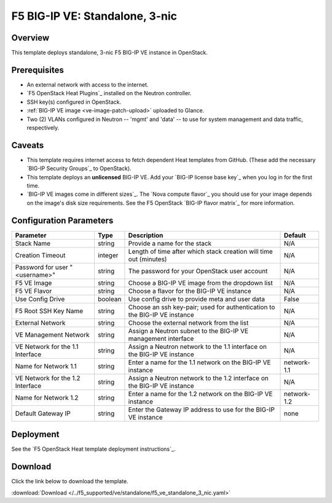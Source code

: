 .. _ve3nic:

F5 BIG-IP VE: Standalone, 3-nic
===============================

Overview
--------

This template deploys standalone, 3-nic F5 BIG-IP VE instance in OpenStack.

Prerequisites
-------------

- An external network with access to the internet.
- `F5 OpenStack Heat Plugins`_ installed on the Neutron controller.
- SSH key(s) configured in OpenStack.
- :ref:`BIG-IP VE image <ve-image-patch-upload>` uploaded to Glance.
- Two (2) VLANs configured in Neutron -- 'mgmt' and 'data' -- to use for system management and data traffic, respectively.

Caveats
-------
- This template requires internet access to fetch dependent Heat templates from GitHub.
  (These add the necessary `BIG-IP Security Groups`_ to OpenStack).
- This template deploys an **unlicensed** BIG-IP VE.
  Add your `BIG-IP license base key`_ when you log in for the first time.
- `BIG-IP VE images come in different sizes`_.
  The `Nova compute flavor`_ you should use for your image depends on the image's disk size requirements.
  See the F5 OpenStack `BIG-IP flavor matrix`_ for more information.

Configuration Parameters
------------------------

=========================================== =============== =========================== ===============
Parameter                                   Type            Description                 Default
=========================================== =============== =========================== ===============
Stack Name                                  string          Provide a name for the      N/A
                                                            stack
------------------------------------------- --------------- --------------------------- ---------------
Creation Timeout                            integer         Length of time after which  N/A
                                                            stack creation will time
                                                            out (minutes)
------------------------------------------- --------------- --------------------------- ---------------
Password for user "<username>"              string          The password for your       N/A
                                                            OpenStack user account
------------------------------------------- --------------- --------------------------- ---------------
F5 VE Image                                 string          Choose a BIG-IP VE image    N/A
                                                            from the dropdown list
------------------------------------------- --------------- --------------------------- ---------------
F5 VE Flavor                                string          Choose a flavor for the     N/A
                                                            BIG-IP VE instance
------------------------------------------- --------------- --------------------------- ---------------
Use Config Drive                            boolean         Use config drive to provide False
                                                            meta and user data
------------------------------------------- --------------- --------------------------- ---------------
F5 Root SSH Key Name                        string          Choose an ssh key-pair;     N/A
                                                            used for authentication to
                                                            the BIG-IP VE instance
------------------------------------------- --------------- --------------------------- ---------------
External Network                            string          Choose the external network N/A
                                                            from the list
------------------------------------------- --------------- --------------------------- ---------------
VE Management Network                       string          Assign a Neutron subnet     N/A
                                                            to the BIG-IP VE management
                                                            interface
------------------------------------------- --------------- --------------------------- ---------------
VE Network for the 1.1 Interface            string          Assign a Neutron network    N/A
                                                            to the 1.1 interface on the
                                                            BIG-IP VE instance
------------------------------------------- --------------- --------------------------- ---------------
Name for Network 1.1                        string          Enter a name for the 1.1    network-1.1
                                                            network on the BIG-IP VE
                                                            instance
------------------------------------------- --------------- --------------------------- ---------------
VE Network for the 1.2 Interface            string          Assign a Neutron network    N/A
                                                            to the 1.2 interface on the
                                                            BIG-IP VE instance
------------------------------------------- --------------- --------------------------- ---------------
Name for Network 1.2                        string          Enter a name for the 1.2    network-1.2
                                                            network on the BIG-IP VE
                                                            instance
------------------------------------------- --------------- --------------------------- ---------------
Default Gateway IP                          string          Enter the Gateway IP        none
                                                            address to use for the
                                                            BIG-IP VE instance
=========================================== =============== =========================== ===============

Deployment
----------

See the `F5 OpenStack Heat template deployment instructions`_.

Download
--------

Click the link below to download the template.

:download:`Download </../f5_supported/ve/standalone/f5_ve_standalone_3_nic.yaml>`
